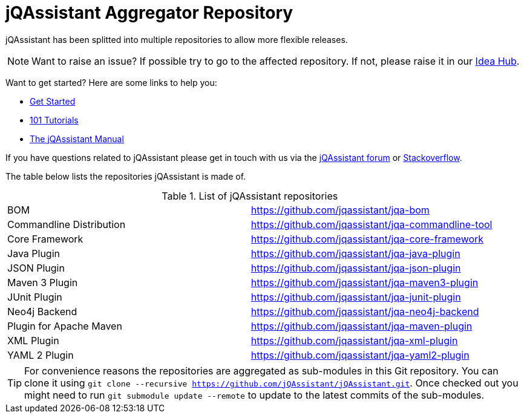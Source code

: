 = jQAssistant Aggregator Repository

jQAssistant has been splitted into multiple repositories to allow more flexible releases.

NOTE: Want to raise an issue? If possible try to go to the affected repository. If not, please raise
      it in our https://github.com/jQAssistant/jQA-Idea-Hub[Idea Hub].

Want to get started? Here are some links to help you:

* https://jqassistant.org/get-started/[Get Started]
* https://101.jqassistant.org/[101 Tutorials]
* https://jqassistant.github.io/jqassistant/doc/[The jQAssistant Manual]


If you have questions related to jQAssistant please get in touch
with us via the https://groups.google.com/forum/#!forum/jqassistant[jQAssistant forum] or https://stackoverflow.com/questions/tagged/jqassistant[Stackoverflow].

The table below lists the repositories jQAssistant is made of.

.List of jQAssistant repositories
|===
| BOM                       | https://github.com/jqassistant/jqa-bom[^]
| Commandline Distribution  | https://github.com/jqassistant/jqa-commandline-tool[^]
| Core Framework            | https://github.com/jqassistant/jqa-core-framework[^]
| Java Plugin               | https://github.com/jqassistant/jqa-java-plugin[^]
| JSON Plugin               | https://github.com/jqassistant/jqa-json-plugin[^]
| Maven 3 Plugin            | https://github.com/jqassistant/jqa-maven3-plugin[^]
| JUnit Plugin              | https://github.com/jqassistant/jqa-junit-plugin[^]
| Neo4j Backend             | https://github.com/jqassistant/jqa-neo4j-backend[^]
| Plugin for Apache Maven   | https://github.com/jqassistant/jqa-maven-plugin[^]
| XML Plugin                | https://github.com/jqassistant/jqa-xml-plugin[^]
| YAML 2 Plugin             | https://github.com/jqassistant/jqa-yaml2-plugin[^]
|===

TIP: For convenience reasons the repositories are aggregated as sub-modules in this Git repository. You can clone it using `git clone --recursive https://github.com/jQAssistant/jQAssistant.git`. Once checked out you might need to run `git submodule update --remote` to update to the latest commits of the sub-modules.
